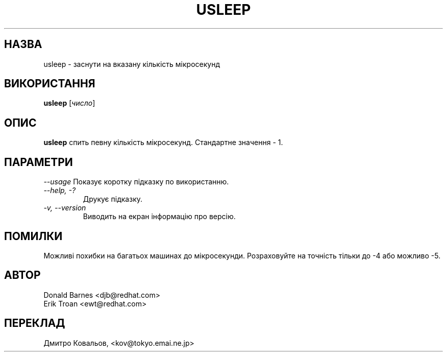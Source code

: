 .TH USLEEP 1 "Red Hat, Inc" \" -*- nroff -*-
.SH НАЗВА
usleep \- заснути на вказану кількість мікросекунд
.SH ВИКОРИСТАННЯ
.B usleep
[\fIчисло\fP]
.SH ОПИС
.B usleep
спить певну кількість мікросекунд.  Стандартне значення \- 1.
.SH ПАРАМЕТРИ
\fI--usage\fP
Показує коротку підказку по використанню.
.TP
\fI--help, -?\fP
Друкує підказку.
.TP
\fI-v, --version\fP
Виводить на екран інформацію про версію.
.SH ПОМИЛКИ
Можливі похибки на багатьох машинах до мікросекунди.  Розраховуйте на
точність тільки до  -4 або можливо -5.
.SH АВТОР
Donald Barnes <djb@redhat.com>
.br
Erik Troan <ewt@redhat.com>
.SH
ПЕРЕКЛАД
.br
Дмитро Ковальов, <kov@tokyo.emai.ne.jp>

